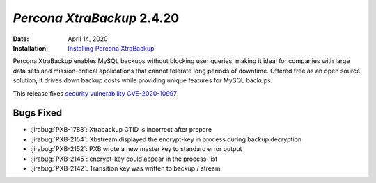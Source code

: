 .. _PXB-2.4.20:

================================================================================
*Percona XtraBackup* 2.4.20
================================================================================

:Date: April 14, 2020
:Installation: `Installing Percona XtraBackup <https://www.percona.com/doc/percona-xtrabackup/2.4/installation.html>`_

Percona XtraBackup enables MySQL backups without blocking user queries, making it ideal
for companies with large data sets and mission-critical applications that cannot tolerate
long periods of downtime. Offered free as an open source solution, it drives down backup
costs while providing unique features for MySQL backups.

This release fixes `security vulnerability CVE-2020-10997
<https://cve.mitre.org/cgi-bin/cvename.cgi?name=CVE-2020-10997>`_

.. seealso::

   Percona Database Performance Blog
      `CVE-2020-10997
      <https://www.percona.com/blog/2020/04/16/cve-2020-10997-percona-xtrabackup-information-disclosure-of-command-line-arguments/>`_

Bugs Fixed
================================================================================

* :jirabug:`PXB-1783`: Xtrabackup GTID is incorrect after prepare
* :jirabug:`PXB-2154`: Xbstream displayed the encrypt-key in process during backup decryption
* :jirabug:`PXB-2152`: PXB wrote a new master key to standard error output
* :jirabug:`PXB-2145`: encrypt-key could appear in the process-list
* :jirabug:`PXB-2142`: Transition key was written to backup / stream


